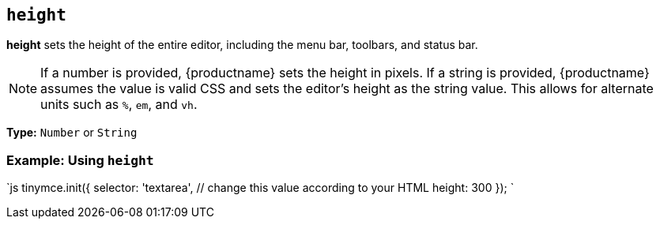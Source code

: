 == `height`

*height* sets the height of the entire editor, including the menu bar, toolbars, and status bar.

NOTE: If a number is provided, {productname} sets the height in pixels. If a string is provided, {productname} assumes the value is valid CSS and sets the editor's height as the string value. This allows for alternate units such as `%`, `em`, and `vh`.

*Type:* `Number` or `String`

=== Example: Using `height`

`js
tinymce.init({
  selector: 'textarea',  // change this value according to your HTML
  height: 300
});
`
